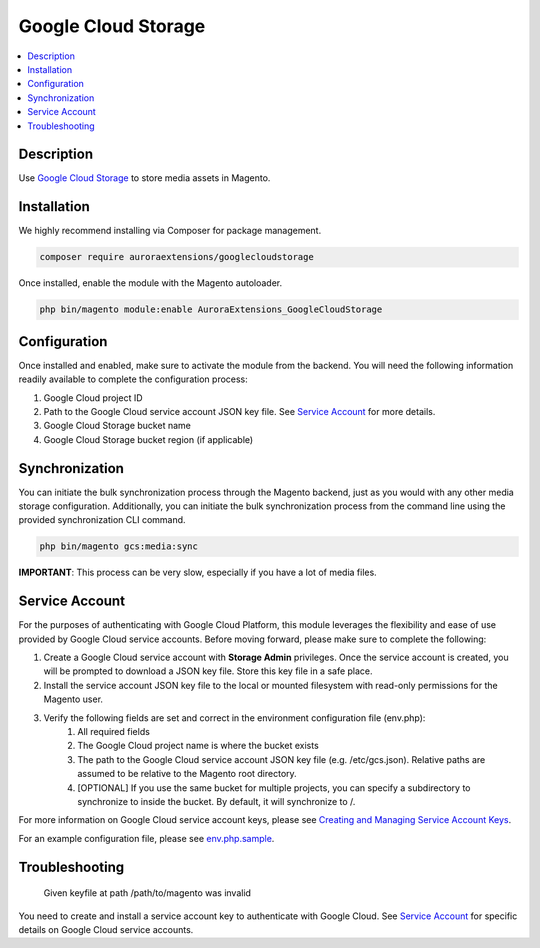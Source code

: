 Google Cloud Storage
====================

.. contents::
    :local:

Description
-----------

.. |link1| replace:: Google Cloud Storage
.. |link2| replace:: Google Cloud CDN
.. |link3| replace:: Documentation
.. |link4| replace:: Creating and Managing Service Account Keys
.. |link5| replace:: env.php.sample
.. _link1: https://cloud.google.com/storage/
.. _link2: https://cloud.google.com/cdn/
.. _link3: https://docs.auroraextensions.com/magento/extensions/2.x/googlecloudstorage/latest/index.html
.. _link4: https://cloud.google.com/iam/docs/creating-managing-service-account-keys
.. _link5: https://github.com/auroraextensions/googlecloudstorage/blob/master/env.php.sample

Use |link1|_ to store media assets in Magento.

Installation
------------

We highly recommend installing via Composer for package management.

.. code-block:: sh

    composer require auroraextensions/googlecloudstorage

Once installed, enable the module with the Magento autoloader.

.. code-block:: sh

    php bin/magento module:enable AuroraExtensions_GoogleCloudStorage

Configuration
-------------

Once installed and enabled, make sure to activate the module from the backend. You will need the
following information readily available to complete the configuration process:

1. Google Cloud project ID
2. Path to the Google Cloud service account JSON key file. See `Service Account`_ for more details.
3. Google Cloud Storage bucket name
4. Google Cloud Storage bucket region (if applicable)

Synchronization
---------------

You can initiate the bulk synchronization process through the Magento backend, just as you would with
any other media storage configuration. Additionally, you can initiate the bulk synchronization process
from the command line using the provided synchronization CLI command.

.. code-block:: sh

    php bin/magento gcs:media:sync

**IMPORTANT**: This process can be very slow, especially if you have a lot of media files.

Service Account
---------------

For the purposes of authenticating with Google Cloud Platform, this module leverages the flexibility and ease of use provided by Google Cloud service accounts.
Before moving forward, please make sure to complete the following:

1. Create a Google Cloud service account with **Storage Admin** privileges. Once the service account is created, you will be prompted to download a JSON key file. Store this key file in a safe place.
2. Install the service account JSON key file to the local or mounted filesystem with read-only permissions for the Magento user.
3. Verify the following fields are set and correct in the environment configuration file (env.php):
    1. All required fields
    2. The Google Cloud project name is where the bucket exists
    3. The path to the Google Cloud service account JSON key file (e.g. /etc/gcs.json). Relative paths are assumed to be relative to the Magento root directory.
    4. [OPTIONAL] If you use the same bucket for multiple projects, you can specify a subdirectory to synchronize to inside the bucket. By default, it will synchronize to /.

For more information on Google Cloud service account keys, please see |link4|_.

For an example configuration file, please see |link5|_.

Troubleshooting
---------------

    Given keyfile at path /path/to/magento was invalid

You need to create and install a service account key to authenticate with Google Cloud. See `Service Account`_ for specific details on Google Cloud service accounts.
